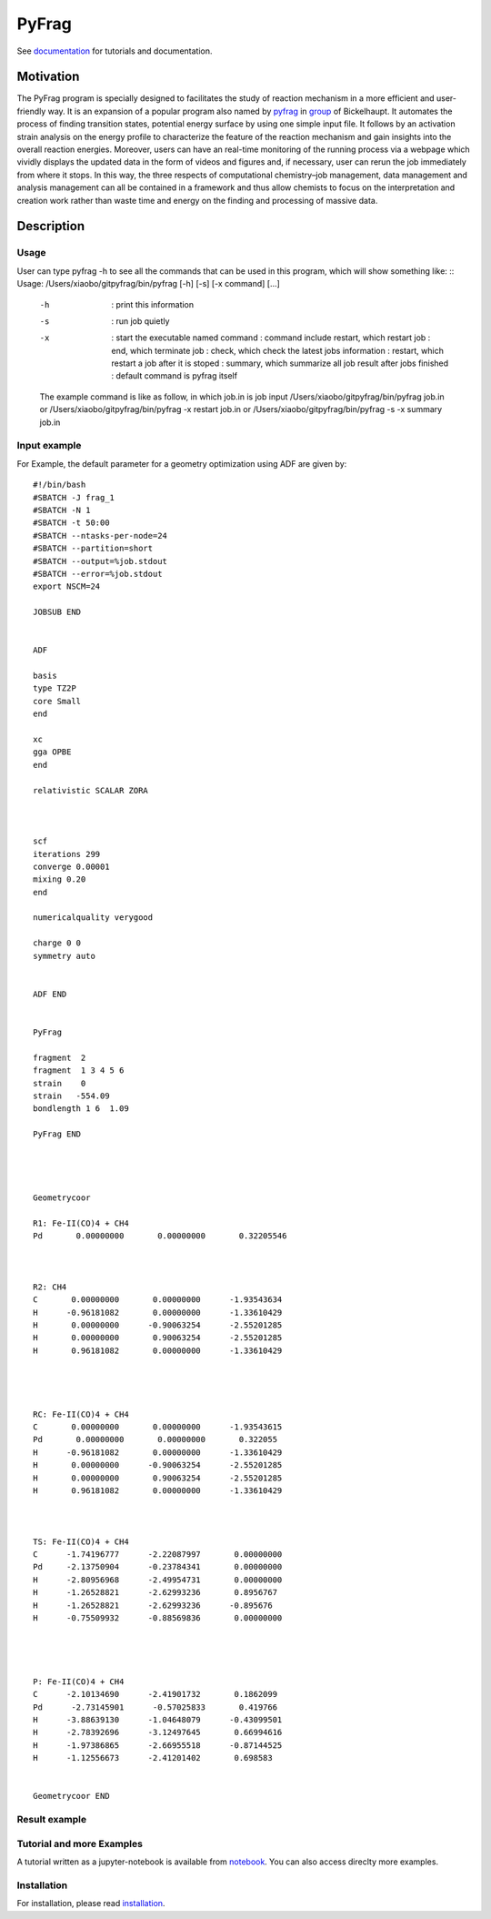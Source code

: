 PyFrag
#######
See documentation_ for tutorials and documentation.

Motivation
==========
The PyFrag program is specially designed to facilitates the study of reaction mechanism in a more efficient and user-friendly way. It is an expansion of a popular program also named by pyfrag_ in group_ of Bickelhaupt. It automates the process of finding transition states, potential energy surface by using one simple input file. It follows by an activation strain analysis on the energy profile to characterize the feature of the reaction mechanism and gain insights into the overall reaction energies. Moreover, users can have an real-time monitoring of the running process via a webpage which vividly displays the updated data in the form of videos and figures and, if necessary, user can rerun the job immediately from where it stops. In this way, the three respects of computational chemistry–job management, data management and analysis management can all be contained in a framework and thus allow chemists to focus on the interpretation and creation work rather than waste time and energy on the finding and processing of massive data.

Description
===========

Usage
------------

User can type pyfrag -h to see all the commands that can be used in this program, which will show something like: ::
Usage: /Users/xiaobo/gitpyfrag/bin/pyfrag [-h] [-s] [-x command]  [...]

          -h          : print this information
          -s          : run job quietly
          -x          : start the executable named command
                      : command include restart, which restart job
                      : end, which terminate job
                      : check, which check the latest jobs information
                      : restart, which restart a job after it is stoped
                      : summary, which summarize all job result after jobs finished
                      : default command is pyfrag itself
          The example command is like as follow, in which job.in is job input
          /Users/xiaobo/gitpyfrag/bin/pyfrag job.in
          or
          /Users/xiaobo/gitpyfrag/bin/pyfrag -x restart job.in
          or
          /Users/xiaobo/gitpyfrag/bin/pyfrag -s -x summary job.in


Input example
-------------

For Example, the default parameter for a geometry optimization using ADF are given by: ::

   #!/bin/bash
   #SBATCH -J frag_1
   #SBATCH -N 1
   #SBATCH -t 50:00
   #SBATCH --ntasks-per-node=24
   #SBATCH --partition=short
   #SBATCH --output=%job.stdout
   #SBATCH --error=%job.stdout
   export NSCM=24

   JOBSUB END


   ADF

   basis
   type TZ2P
   core Small
   end

   xc
   gga OPBE
   end

   relativistic SCALAR ZORA



   scf
   iterations 299
   converge 0.00001
   mixing 0.20
   end

   numericalquality verygood

   charge 0 0
   symmetry auto


   ADF END


   PyFrag

   fragment  2
   fragment  1 3 4 5 6
   strain    0
   strain   -554.09
   bondlength 1 6  1.09

   PyFrag END




   Geometrycoor

   R1: Fe-II(CO)4 + CH4
   Pd       0.00000000       0.00000000       0.32205546



   R2: CH4
   C       0.00000000       0.00000000      -1.93543634
   H      -0.96181082       0.00000000      -1.33610429
   H       0.00000000      -0.90063254      -2.55201285
   H       0.00000000       0.90063254      -2.55201285
   H       0.96181082       0.00000000      -1.33610429




   RC: Fe-II(CO)4 + CH4
   C       0.00000000       0.00000000      -1.93543615
   Pd       0.00000000       0.00000000       0.322055
   H      -0.96181082       0.00000000      -1.33610429
   H       0.00000000      -0.90063254      -2.55201285
   H       0.00000000       0.90063254      -2.55201285
   H       0.96181082       0.00000000      -1.33610429



   TS: Fe-II(CO)4 + CH4
   C      -1.74196777      -2.22087997       0.00000000
   Pd     -2.13750904      -0.23784341       0.00000000
   H      -2.80956968      -2.49954731       0.00000000
   H      -1.26528821      -2.62993236       0.8956767
   H      -1.26528821      -2.62993236      -0.895676
   H      -0.75509932      -0.88569836       0.00000000




   P: Fe-II(CO)4 + CH4
   C      -2.10134690      -2.41901732       0.1862099
   Pd      -2.73145901      -0.57025833       0.419766
   H      -3.88639130      -1.04648079      -0.43099501
   H      -2.78392696      -3.12497645       0.66994616
   H      -1.97386865      -2.66955518      -0.87144525
   H      -1.12556673      -2.41201402       0.698583


   Geometrycoor END



Result example
--------------

.. image:: jobresult.png
   :alt: result

Tutorial and more Examples
---------------------
A tutorial written as a jupyter-notebook is available from notebook_. You can
also access direclty more examples.


Installation
------------
For installation, please read installation_.




.. _documentation: https://pyfragdocument.readthedocs.io/en/latest/
.. _pyfrag: https://sunxb05.github.io/pyfrag/
.. _group: http://www.few.vu.nl/~bickel/
.. _examples: https://github.com/sunxb05/PyFrag/tree/master/example
.. _notebook: https://github.com/sunxb05/PyFrag/tree/master/jupyterNotebooks/
.. _installation: https://pyfragdocument.readthedocs.io/en/latest/install.html
